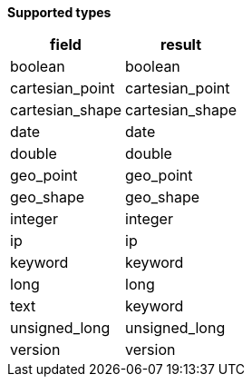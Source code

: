 // This is generated by ESQL's AbstractFunctionTestCase. Do no edit it. See ../README.md for how to regenerate it.

*Supported types*

[%header.monospaced.styled,format=dsv,separator=|]
|===
field | result
boolean | boolean
cartesian_point | cartesian_point
cartesian_shape | cartesian_shape
date | date
double | double
geo_point | geo_point
geo_shape | geo_shape
integer | integer
ip | ip
keyword | keyword
long | long
text | keyword
unsigned_long | unsigned_long
version | version
|===
